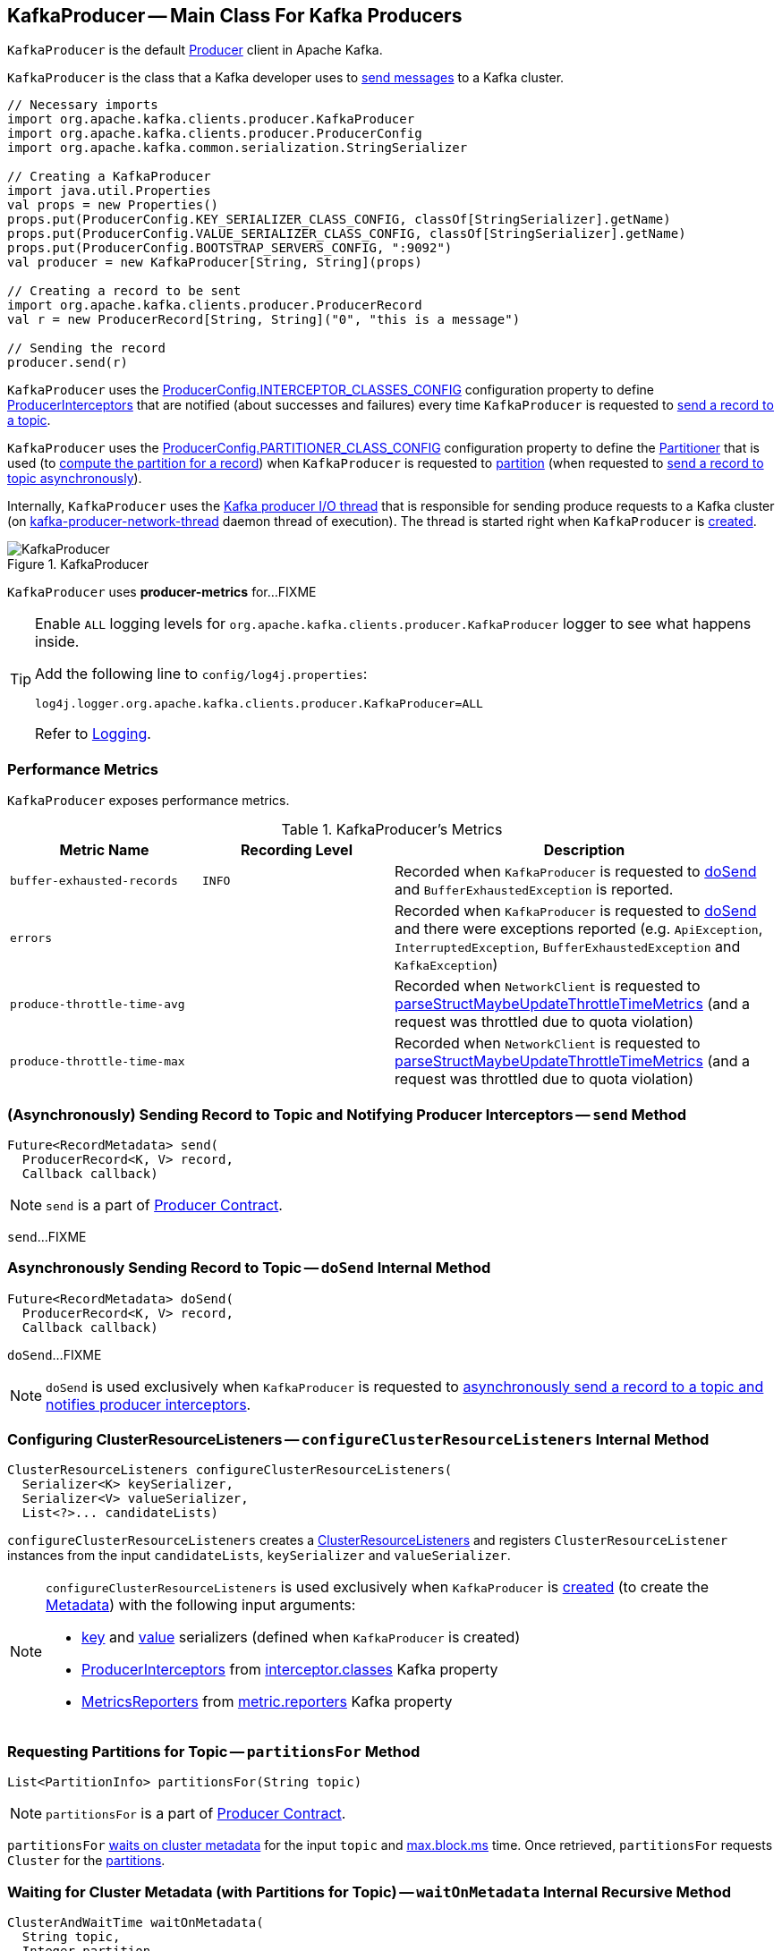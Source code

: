 == [[KafkaProducer]] KafkaProducer -- Main Class For Kafka Producers

`KafkaProducer` is the default <<kafka-producer-Producer.adoc#, Producer>> client in Apache Kafka.

`KafkaProducer` is the class that a Kafka developer uses to <<send, send messages>> to a Kafka cluster.

[source, scala]
----
// Necessary imports
import org.apache.kafka.clients.producer.KafkaProducer
import org.apache.kafka.clients.producer.ProducerConfig
import org.apache.kafka.common.serialization.StringSerializer

// Creating a KafkaProducer
import java.util.Properties
val props = new Properties()
props.put(ProducerConfig.KEY_SERIALIZER_CLASS_CONFIG, classOf[StringSerializer].getName)
props.put(ProducerConfig.VALUE_SERIALIZER_CLASS_CONFIG, classOf[StringSerializer].getName)
props.put(ProducerConfig.BOOTSTRAP_SERVERS_CONFIG, ":9092")
val producer = new KafkaProducer[String, String](props)

// Creating a record to be sent
import org.apache.kafka.clients.producer.ProducerRecord
val r = new ProducerRecord[String, String]("0", "this is a message")

// Sending the record
producer.send(r)
----

`KafkaProducer` uses the <<kafka-producer-ProducerConfig.adoc#INTERCEPTOR_CLASSES_CONFIG, ProducerConfig.INTERCEPTOR_CLASSES_CONFIG>> configuration property to define <<interceptors, ProducerInterceptors>> that are notified (about successes and failures) every time `KafkaProducer` is requested to <<send, send a record to a topic>>.

`KafkaProducer` uses the <<kafka-producer-ProducerConfig.adoc#PARTITIONER_CLASS_CONFIG, ProducerConfig.PARTITIONER_CLASS_CONFIG>> configuration property to define the <<partitioner, Partitioner>> that is used (to <<kafka-producer-Partitioner.adoc#partition, compute the partition for a record>>) when `KafkaProducer` is requested to <<partition, partition>> (when requested to <<doSend, send a record to topic asynchronously>>).

Internally, `KafkaProducer` uses the <<sender, Kafka producer I/O thread>> that is responsible for sending produce requests to a Kafka cluster (on <<ioThread, kafka-producer-network-thread>> daemon thread of execution). The thread is started right when `KafkaProducer` is <<creating-instance, created>>.

.KafkaProducer
image::images/KafkaProducer.png[align="center"]

[[PRODUCER_METRIC_GROUP_NAME]]
`KafkaProducer` uses *producer-metrics* for...FIXME

[[logging]]
[TIP]
====
Enable `ALL` logging levels for `org.apache.kafka.clients.producer.KafkaProducer` logger to see what happens inside.

Add the following line to `config/log4j.properties`:

```
log4j.logger.org.apache.kafka.clients.producer.KafkaProducer=ALL
```

Refer to <<kafka-logging.adoc#, Logging>>.
====

=== [[metrics]] Performance Metrics

`KafkaProducer` exposes performance metrics.

.KafkaProducer's Metrics
[cols="1m,1m,2",options="header",width="100%"]
|===
| Metric Name
| Recording Level
| Description

| buffer-exhausted-records
| INFO
| [[buffer-exhausted-records]] Recorded when `KafkaProducer` is requested to <<doSend, doSend>> and `BufferExhaustedException` is reported.

| errors
|
| [[errors]] Recorded when `KafkaProducer` is requested to <<doSend, doSend>> and there were exceptions reported (e.g. `ApiException`, `InterruptedException`, `BufferExhaustedException` and `KafkaException`)

| produce-throttle-time-avg
|
| [[produce-throttle-time-avg]] Recorded when `NetworkClient` is requested to <<kafka-clients-NetworkClient.adoc#parseStructMaybeUpdateThrottleTimeMetrics, parseStructMaybeUpdateThrottleTimeMetrics>> (and a request was throttled due to quota violation)

| produce-throttle-time-max
|
| [[produce-throttle-time-max]] Recorded when `NetworkClient` is requested to <<kafka-clients-NetworkClient.adoc#parseStructMaybeUpdateThrottleTimeMetrics, parseStructMaybeUpdateThrottleTimeMetrics>> (and a request was throttled due to quota violation)
|===

=== [[send]] (Asynchronously) Sending Record to Topic and Notifying Producer Interceptors -- `send` Method

[source, java]
----
Future<RecordMetadata> send(
  ProducerRecord<K, V> record,
  Callback callback)
----

NOTE: `send` is a part of link:kafka-producer-Producer.adoc#send[Producer Contract].

`send`...FIXME

=== [[doSend]] Asynchronously Sending Record to Topic -- `doSend` Internal Method

[source, java]
----
Future<RecordMetadata> doSend(
  ProducerRecord<K, V> record,
  Callback callback)
----

`doSend`...FIXME

NOTE: `doSend` is used exclusively when `KafkaProducer` is requested to <<send, asynchronously send a record to a topic and notifies producer interceptors>>.

=== [[configureClusterResourceListeners]] Configuring ClusterResourceListeners -- `configureClusterResourceListeners` Internal Method

[source, java]
----
ClusterResourceListeners configureClusterResourceListeners(
  Serializer<K> keySerializer,
  Serializer<V> valueSerializer,
  List<?>... candidateLists)
----

`configureClusterResourceListeners` creates a link:kafka-ClusterResourceListener.adoc#ClusterResourceListeners[ClusterResourceListeners] and registers `ClusterResourceListener` instances from the input `candidateLists`, `keySerializer` and `valueSerializer`.

[NOTE]
====
`configureClusterResourceListeners` is used exclusively when `KafkaProducer` is <<creating-instance, created>> (to create the <<metadata, Metadata>>) with the following input arguments:

* <<keySerializer, key>> and <<valueSerializer, value>> serializers (defined when `KafkaProducer` is created)

* link:kafka-ProducerInterceptor.adoc[ProducerInterceptors] from link:kafka-properties.adoc#interceptor.classes[interceptor.classes] Kafka property

* link:kafka-MetricsReporter.adoc[MetricsReporters] from link:kafka-properties.adoc#metric_reporters[metric.reporters] Kafka property
====

=== [[partitionsFor]] Requesting Partitions for Topic -- `partitionsFor` Method

[source, java]
----
List<PartitionInfo> partitionsFor(String topic)
----

NOTE: `partitionsFor` is a part of link:kafka-producer-Producer.adoc#partitionsFor[Producer Contract].

`partitionsFor` <<waitOnMetadata, waits on cluster metadata>> for the input `topic` and <<maxBlockTimeMs, max.block.ms>> time. Once retrieved, `partitionsFor` requests `Cluster` for the link:kafka-common-Cluster.adoc#partitionsForTopic[partitions].

=== [[waitOnMetadata]] Waiting for Cluster Metadata (with Partitions for Topic) -- `waitOnMetadata` Internal Recursive Method

[source, java]
----
ClusterAndWaitTime waitOnMetadata(
  String topic,
  Integer partition,
  long maxWaitMs) throws InterruptedException
----

`waitOnMetadata` link:kafka-clients-Metadata.adoc#add[adds] the input `topic` to <<metadata, Metadata>>.

`waitOnMetadata` first checks if the available cluster metadata could be current enough.

`waitOnMetadata` requests <<metadata, Metadata>> for the link:kafka-clients-Metadata.adoc#fetch[current cluster information] and then requests the cluster for the link:kafka-common-Cluster.adoc#partitionCountForTopic[number of partitions] of the input `topic`.

If the cluster metadata is not current enough (i.e. the number of partitions is unavailable or the `partition` is above the current count), `waitOnMetadata` prints out the following TRACE message to the logs:

```
Requesting metadata update for topic [topic].
```

`waitOnMetadata` requests <<metadata, Metadata>> for link:kafka-clients-Metadata.adoc#requestUpdate[update] and requests <<sender, Sender>> to link:kafka-producer-internals-Sender.adoc#wakeup[wake up].

`waitOnMetadata` then requests <<metadata, Metadata>> to link:kafka-clients-Metadata.adoc#awaitUpdate[wait for a metadata update] and then <<metadata, Metadata>> for the link:kafka-clients-Metadata.adoc#fetch[current cluster information].

`waitOnMetadata` keeps doing it until the link:kafka-common-Cluster.adoc#partitionCountForTopic[number of partitions] of the input `topic` is available.

`waitOnMetadata` reports a `TimeoutException` when `maxWaitMs` has elapsed.

```
Failed to update metadata after [maxWaitMs] ms.
```

`waitOnMetadata` reports a `TopicAuthorizationException` when the access to the `topic` is unauthorized.

`waitOnMetadata` reports a `KafkaException` when the `partition` is above the number of available partitions.

```
Invalid partition given with record: [partition] is not in the range [0...[partitionsCount]).
```

NOTE: `waitOnMetadata` is used when `KafkaProducer` is requested for <<partitionsFor, the partitions of a topic>> and <<doSend, asynchronously sending a record to a topic>>.

=== [[creating-instance]] Creating KafkaProducer Instance

`KafkaProducer` takes the following when created:

* [[config]] <<kafka-producer-ProducerConfig.adoc#, ProducerConfig>>
* [[keySerializer]] <<kafka-common-serialization-Serializer.adoc#, Serializer>> for keys
* [[valueSerializer]] <<kafka-common-serialization-Serializer.adoc#, Serializer>> for values
* <<kafka-clients-Metadata.adoc#, Metadata>>
* [[kafkaClient]] <<kafka-clients-KafkaClient.adoc#, KafkaClient>>

`KafkaProducer` initializes the <<internal-registries, internal registries and counters>>.

While being created, `KafkaProducer` saves the <<config, ProducerConfig>> in the <<producerConfig, producerConfig>> internal registry and the <<time, time>> becomes `SYSTEM`.

`KafkaProducer` sets the <<clientId, clientId>> as the <<kafka-producer-ProducerConfig.adoc#CLIENT_ID_CONFIG, ProducerConfig.CLIENT_ID_CONFIG>> or uses `producer-[id]`.

`KafkaProducer` prints out the following `TRACE` message to the logs:

```
Starting the Kafka producer
```

`KafkaProducer` creates a `MetricConfig` with the following:

* Number of samples as <<kafka-producer-ProducerConfig.adoc#METRICS_NUM_SAMPLES_CONFIG, ProducerConfig.METRICS_NUM_SAMPLES_CONFIG>>

* Time window of <<kafka-producer-ProducerConfig.adoc#METRICS_SAMPLE_WINDOW_MS_CONFIG, ProducerConfig.METRICS_SAMPLE_WINDOW_MS_CONFIG>> milliseconds

* Recording level as <<kafka-producer-ProducerConfig.adoc#METRICS_RECORDING_LEVEL_CONFIG, ProducerConfig.METRICS_RECORDING_LEVEL_CONFIG>>

* Metrics tags with a single pair of `client-id` and the <<clientId, clientId>>

`KafkaProducer` uses the <<kafka-producer-ProducerConfig.adoc#METRIC_REPORTER_CLASSES_CONFIG, ProducerConfig.METRIC_REPORTER_CLASSES_CONFIG>> as the <<kafka-MetricsReporter.adoc#, MetricsReporters>> and adds the <<kafka-MetricsReporter.adoc#JmxReporter, JmxReporter>> (with `kafka.producer` prefix).

`KafkaProducer` sets the <<metrics, metrics>> as a new <<kafka-Metrics.adoc#, Metrics>> (with the `MetricConfig`, the `MetricsReporters` and the <<time, time>>).

`KafkaProducer` sets the <<partitioner, partitioner>> as <<kafka-producer-ProducerConfig.adoc#PARTITIONER_CLASS_CONFIG, ProducerConfig.PARTITIONER_CLASS_CONFIG>>.

`KafkaProducer` sets the <<keySerializer, keySerializer>> as follows:

* <<kafka-producer-ProducerConfig.adoc#KEY_SERIALIZER_CLASS_CONFIG, ProducerConfig.KEY_SERIALIZER_CLASS_CONFIG>> when the input `keySerializer` was not defined and immediately requests the `Serializer` to <<kafka-common-serialization-Serializer.adoc#configure, configure>> itself

* The input `keySerializer`

`KafkaProducer` sets the <<valueSerializer, valueSerializer>> as follows:

* <<kafka-producer-ProducerConfig.adoc#VALUE_SERIALIZER_CLASS_CONFIG, ProducerConfig.VALUE_SERIALIZER_CLASS_CONFIG>> when the input `keySerializer` was not defined and immediately requests the `Serializer` to <<kafka-common-serialization-Serializer.adoc#configure, configure>> itself

* The input `valueSerializer`

`KafkaProducer` sets the <<interceptors, interceptors>> as <<kafka-producer-ProducerConfig.adoc#INTERCEPTOR_CLASSES_CONFIG, ProducerConfig.INTERCEPTOR_CLASSES_CONFIG>>.

`KafkaProducer` sets the following:

* <<maxRequestSize, maxRequestSize>> as <<kafka-producer-ProducerConfig.adoc#MAX_REQUEST_SIZE_CONFIG, ProducerConfig.MAX_REQUEST_SIZE_CONFIG>>

* <<totalMemorySize, totalMemorySize>> as <<kafka-producer-ProducerConfig.adoc#BUFFER_MEMORY_CONFIG, ProducerConfig.BUFFER_MEMORY_CONFIG>>

* <<compressionType, compressionType>> as <<kafka-producer-ProducerConfig.adoc#COMPRESSION_TYPE_CONFIG, ProducerConfig.COMPRESSION_TYPE_CONFIG>>

* <<maxBlockTimeMs, maxBlockTimeMs>> as <<kafka-producer-ProducerConfig.adoc#MAX_BLOCK_MS_CONFIG, ProducerConfig.MAX_BLOCK_MS_CONFIG>>

* <<requestTimeoutMs, requestTimeoutMs>> as <<kafka-producer-ProducerConfig.adoc#REQUEST_TIMEOUT_MS_CONFIG, ProducerConfig.REQUEST_TIMEOUT_MS_CONFIG>>

`KafkaProducer` creates a new `ApiVersions` for the <<apiVersions, apiVersions>>.

`KafkaProducer` creates a new <<kafka-producer-internals-RecordAccumulator.adoc#, RecordAccumulator>> for the <<accumulator, accumulator>> with the following configuration properties:

* <<kafka-producer-ProducerConfig.adoc#BATCH_SIZE_CONFIG, ProducerConfig.BATCH_SIZE_CONFIG>>

* <<totalMemorySize, totalMemorySize>>, i.e. <<kafka-producer-ProducerConfig.adoc#BUFFER_MEMORY_CONFIG, ProducerConfig.BUFFER_MEMORY_CONFIG>>

* <<compressionType, compressionType>>, i.e. <<kafka-producer-ProducerConfig.adoc#COMPRESSION_TYPE_CONFIG, ProducerConfig.COMPRESSION_TYPE_CONFIG>>

* <<kafka-producer-ProducerConfig.adoc#LINGER_MS_CONFIG, ProducerConfig.LINGER_MS_CONFIG>>

* <<kafka-producer-ProducerConfig.adoc#RETRY_BACKOFF_MS_CONFIG, ProducerConfig.RETRY_BACKOFF_MS_CONFIG>>

`KafkaProducer` sets the <<metadata, metadata>> as follows:

* Creates a new <<kafka-clients-Metadata.adoc#, Metadata>> (with <<kafka-producer-ProducerConfig.adoc#RETRY_BACKOFF_MS_CONFIG, ProducerConfig.RETRY_BACKOFF_MS_CONFIG>>, <<kafka-producer-ProducerConfig.adoc#METADATA_MAX_AGE_CONFIG, ProducerConfig.METADATA_MAX_AGE_CONFIG>> and <<configureClusterResourceListeners, configureClusterResourceListeners>>) and immediately requests the <<metadata, Metadata>> to <<kafka-clients-Metadata.adoc#update, update>> (with <<kafka-producer-ProducerConfig.adoc#BOOTSTRAP_SERVERS_CONFIG, ProducerConfig.BOOTSTRAP_SERVERS_CONFIG>>)

* The input `metadata` if given

`KafkaProducer` creates a new <<kafka-clients-NetworkClient.adoc#, NetworkClient>> (unless the input <<kafka-clients-KafkaClient.adoc#, KafkaClient>> was given) with the following configuration properties:

* <<kafka-producer-ProducerConfig.adoc#CONNECTIONS_MAX_IDLE_MS_CONFIG, ProducerConfig.CONNECTIONS_MAX_IDLE_MS_CONFIG>>

* <<kafka-producer-ProducerConfig.adoc#RECONNECT_BACKOFF_MS_CONFIG, ProducerConfig.RECONNECT_BACKOFF_MS_CONFIG>>

* <<kafka-producer-ProducerConfig.adoc#RECONNECT_BACKOFF_MAX_MS_CONFIG, ProducerConfig.RECONNECT_BACKOFF_MAX_MS_CONFIG>>

* <<kafka-producer-ProducerConfig.adoc#SEND_BUFFER_CONFIG, ProducerConfig.SEND_BUFFER_CONFIG>>

* <<kafka-producer-ProducerConfig.adoc#RECEIVE_BUFFER_CONFIG, ProducerConfig.RECEIVE_BUFFER_CONFIG>>

* <<kafka-producer-ProducerConfig.adoc#REQUEST_TIMEOUT_MS_CONFIG, ProducerConfig.REQUEST_TIMEOUT_MS_CONFIG>>

`KafkaProducer` creates a new <<kafka-producer-internals-Sender.adoc#, Sender>> as the <<sender, sender>> with the following configuration properties:

* <<kafka-producer-ProducerConfig.adoc#MAX_REQUEST_SIZE_CONFIG, ProducerConfig.MAX_REQUEST_SIZE_CONFIG>>

* <<kafka-producer-ProducerConfig.adoc#REQUEST_TIMEOUT_MS_CONFIG, ProducerConfig.REQUEST_TIMEOUT_MS_CONFIG>>

* <<kafka-producer-ProducerConfig.adoc#RETRY_BACKOFF_MS_CONFIG, ProducerConfig.RETRY_BACKOFF_MS_CONFIG>>

`KafkaProducer` sets the <<transactionManager, transactionManager>> as <<configureTransactionState, configureTransactionState>>.

`KafkaProducer` <<configureRetries, configureRetries>> for the number of retries.

`KafkaProducer` <<configureInflightRequests, configureInflightRequests>> for the maximum number of in-flight requests.

`KafkaProducer` <<configureAcks, configureAcks>> for acks.

`KafkaProducer` creates a new <<kafka-ProducerMetrics.adoc#, ProducerMetrics>> (with the <<metrics, metrics>>).

`KafkaProducer` starts the <<ioThread, kafka-producer-network-thread>> daemon thread of execution for the <<sender, sender>>.

`KafkaProducer` requests the `ProducerConfig` to <<kafka-producer-ProducerConfig.adoc#logUnused, logUnused>>.

`KafkaProducer` registers the AppInfo MBean (with `kafka.producer` JMX prefix, the <<clientId, clientId>> and the <<metrics, metrics>>).

In the end, `KafkaProducer` prints out the following DEBUG message to the logs:

```
Kafka producer started
```

In case of any errors, `KafkaProducer` <<close, closes>> itself with `0` millis timeout and throws a `KafkaException`:

```
Failed to construct kafka producer
```

=== [[partition]] Computing Partition For ProducerRecord -- `partition` Internal Method

[source, java]
----
int partition(
  ProducerRecord<K, V> record,
  byte[] serializedKey,
  byte[] serializedValue,
  Cluster cluster)
----

`partition`...FIXME

NOTE: `partition` is used exclusively when `KafkaProducer` is requested to <<doSend, send a record to topic asynchronously>>.

=== [[beginTransaction]] `beginTransaction` Method

[source, java]
----
void beginTransaction() throws ProducerFencedException
----

NOTE: `beginTransaction` is part of the <<kafka-producer-Producer.adoc#beginTransaction, Producer Contract>> to...FIXME.

`beginTransaction` simply requests the internal <<transactionManager, TransactionManager>> to <<kafka-producer-internals-TransactionManager.adoc#beginTransaction, beginTransaction>>.

`beginTransaction` throws an `IllegalStateException` when the <<transactionManager, TransactionManager>> is undefined (`null`).

```
Cannot use transactional methods without enabling transactions by setting the transactional.id configuration property
```

=== [[configureTransactionState]] `configureTransactionState` Static Internal Method

[source, java]
----
TransactionManager configureTransactionState(
  ProducerConfig config,
  LogContext logContext,
  Logger log)
----

`configureTransactionState`...FIXME

NOTE: `configureTransactionState` is used exclusively when `KafkaProducer` is created (and initializes a <<transactionManager, TransactionManager>>).

=== [[close]] Closing Kafka Producer -- `close` Method

[source, java]
----
void close() // <1>
void close(Duration timeout) // <2>
// private API
void close(Duration timeout, boolean swallowException)
----
<1> Uses the maximum timeout (`Long.MAX_VALUE`)
<2> Disables `swallowException` flag (`false`)

NOTE: `close` is a part of <<kafka-producer-Producer.adoc#close, Producer Contract>>.

`close`...FIXME

=== [[flush]] Flushing Accumulated Records -- `flush` Method

[source, java]
----
void flush()
----

NOTE: `flush` is a part of <<kafka-producer-Producer.adoc#flush, Producer Contract>>.

`flush`...FIXME

=== [[initTransactions]] `initTransactions` Method

[source, java]
----
void initTransactions()
----

NOTE: `initTransactions` is a part of <<kafka-producer-Producer.adoc#initTransactions, Producer Contract>>.

`initTransactions`...FIXME

=== [[sendOffsetsToTransaction]] `sendOffsetsToTransaction` Method

[source, java]
----
void sendOffsetsToTransaction(
  Map<TopicPartition, OffsetAndMetadata> offsets,
  String consumerGroupId)
throws ProducerFencedException
----

NOTE: `sendOffsetsToTransaction` is a part of <<kafka-producer-Producer.adoc#sendOffsetsToTransaction, Producer Contract>>.

`sendOffsetsToTransaction`...FIXME

=== [[commitTransaction]] `commitTransaction` Method

[source, java]
----
void commitTransaction()
throws ProducerFencedException
----

NOTE: `commitTransaction` is a part of <<kafka-producer-Producer.adoc#commitTransaction, Producer Contract>>.

`commitTransaction`...FIXME

=== [[abortTransaction]] `abortTransaction` Method

[source, java]
----
void abortTransaction()
throws ProducerFencedException
----

NOTE: `abortTransaction` is a part of <<kafka-producer-Producer.adoc#abortTransaction, Producer Contract>>.

`abortTransaction`...FIXME

=== [[internal-properties]] Internal Properties

[cols="30m,70",options="header",width="100%"]
|===
| Name
| Description

| accumulator
a| [[accumulator]] <<kafka-producer-internals-RecordAccumulator.adoc#, RecordAccumulator>>

Used when:

* <<doSend, doSend>>

* <<newSender, Creating a new Sender>>

* <<flush, Flushing accumulated records>>

| clientId
a| [[clientId]] Client ID per <<kafka-producer-ProducerConfig.adoc#CLIENT_ID_CONFIG, CLIENT_ID_CONFIG>> (if defined) or `producer-[number]`

Used when:

* `KafkaProducer` is requested for <<logging, logging>>

* <<kafka-clients-NetworkClient.adoc#, NetworkClient>> is created

| interceptors
a| [[interceptors]] <<kafka-ProducerInterceptor.adoc#, ProducerInterceptors>> that are notified (about successes and failures) when `KafkaProducer` is requested to <<send, send a record to a topic>>

The `ProducerInterceptors` are initialized when the `KafkaProducer` is <<creating-instance, created>> using <<kafka-producer-ProducerConfig.adoc#INTERCEPTOR_CLASSES_CONFIG, ProducerConfig.INTERCEPTOR_CLASSES_CONFIG>> configuration property.

| ioThread
a| [[ioThread]] *kafka-producer-network-thread* daemon thread of execution for the <<sender, sender>>

| maxBlockTimeMs
a| [[maxBlockTimeMs]] Time `KafkaProducer` uses to block when requesting <<partitionsFor, partitions for a topic>>.

NOTE: Use link:kafka-properties.adoc#max.block.ms[max.block.ms] Kafka property to set the value.

| metadata
a| [[metadata]] <<kafka-clients-Metadata.adoc#, Metadata>>

* Created when `KafkaProducer` is <<creating-instance, created>> with the following properties:
** link:kafka-properties-retry-backoff-ms.adoc[retry.backoff.ms] for link:kafka-clients-Metadata.adoc#refreshBackoffMs[refreshBackoffMs]
** link:kafka-properties.adoc#metadata.max.age.ms[metadata.max.age.ms] for link:kafka-clients-Metadata.adoc#metadataExpireMs[metadataExpireMs]
** link:kafka-clients-Metadata.adoc#allowAutoTopicCreation[allowAutoTopicCreation] flag enabled
** link:kafka-clients-Metadata.adoc#topicExpiryEnabled[topicExpiryEnabled] flag enabled

* link:kafka-clients-Metadata.adoc#update[Updated] with a bootstrap cluster when `KafkaProducer` is <<creating-instance, created>>

* Used in <<waitOnMetadata, waitOnMetadata>>

| partitioner
a| [[partitioner]] <<kafka-producer-Partitioner.adoc#, Partitioner>> that is used (to <<kafka-producer-Partitioner.adoc#partition, compute the partition for a record>>) when `KafkaProducer` is requested to <<partition, partition>> (when requested to <<doSend, send a record to topic asynchronously>>)

The `Partitioner` is initialized when the `KafkaProducer` is <<creating-instance, created>> using <<kafka-producer-ProducerConfig.adoc#PARTITIONER_CLASS_CONFIG, ProducerConfig.PARTITIONER_CLASS_CONFIG>> configuration property.

| producerConfig
a| [[producerConfig]] <<kafka-producer-ProducerConfig.adoc#, ProducerConfig>>

| sender
a| [[sender]] <<kafka-producer-internals-Sender.adoc#, Kafka producer I/O thread>> (aka `Sender`) that is <<kafka-producer-internals-Sender.adoc#run, started>> when `KafkaProducer` is <<creating-instance, created>>.

| time
a| [[time]] Time abstraction (with `SYSTEM` being the default).

| transactionManager
a| [[transactionManager]] <<kafka-producer-internals-TransactionManager.adoc#, TransactionManager>>

Used when:

* `KafkaProducer` is created (and creates a <<accumulator, RecordAccumulator>> and a <<newSender, Sender>>)

* For transactional public methods: <<initTransactions, initTransactions>>, <<beginTransaction, beginTransaction>>, <<sendOffsetsToTransaction, sendOffsetsToTransaction>>, <<commitTransaction, commitTransaction>>, <<abortTransaction, abortTransaction>>

* <<doSend, doSend>>

|===
